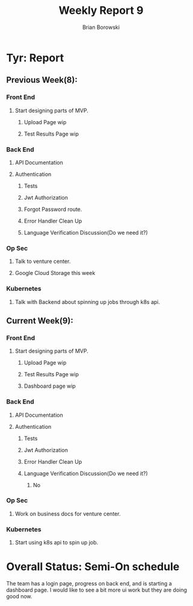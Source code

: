 #+TITLE: Weekly Report 9
#+AUTHOR: Brian Borowski

* Tyr: Report
** Previous Week(8):
*** Front End
**** Start designing parts of MVP.
***** Upload Page wip
***** Test Results Page wip
*** Back End
**** API Documentation
**** Authentication
***** Tests
***** Jwt Authorization
***** Forgot Password route.
***** Error Handler Clean Up
***** Language Verification Discussion(Do we need it?)
*** Op Sec
**** Talk to venture center.
**** Google Cloud Storage this week
*** Kubernetes
**** Talk with Backend about spinning up jobs through k8s api.

** Current Week(9):
*** Front End
**** Start designing parts of MVP.
***** Upload Page wip
***** Test Results Page wip
***** Dashboard page wip
*** Back End
**** API Documentation
**** Authentication
***** Tests
***** Jwt Authorization
***** Error Handler Clean Up
***** Language Verification Discussion(Do we need it?)
****** No
*** Op Sec
**** Work on business docs for venture center.
*** Kubernetes
**** Start using k8s api to spin up job.

* Overall Status: Semi-On schedule
  The team has a login page, progress on back end, and is starting a
  dashboard page. I would like to see a bit more ui work but they are
  doing good now.
